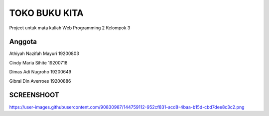 ###################
TOKO BUKU KITA
###################

Project untuk mata kuliah Web Programming 2
Kelompok 3

*******************
Anggota
*******************

Athiyah Nazifah Mayuri	19200803

Cindy Maria Sihite			19200718

Dimas Adi Nugroho				19200649

Gibral Din Averroes			19200886

**************************
SCREENSHOOT
**************************

https://user-images.githubusercontent.com/90830987/144759112-952cf831-acd8-4baa-b15d-cbd7dee8c3c2.png
